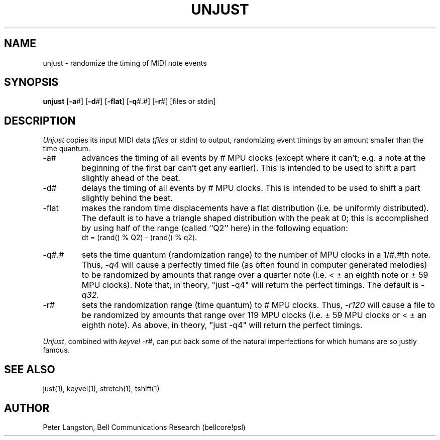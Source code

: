 .TH UNJUST 1 "MIDI"
.SH NAME
unjust - randomize the timing of MIDI note events
.SH SYNOPSIS
.B unjust
[\fB-a\fP#]
[\fB-d\fP#]
[\fB-flat\fP]
[\fB-q\fP#.#]
[\fB-r\fP#]
[files or stdin]
.SH DESCRIPTION
.I Unjust
copies its input MIDI data (\fIfiles\fP or stdin) to output,
randomizing event timings by an amount smaller than the time quantum.
.IP "-a#"
advances the timing of all events by # MPU clocks (except where it can't;
e.g. a note at the beginning of the first bar can't get any earlier).
This is intended to be used to shift a part slightly ahead of the beat.
.IP "-d#"
delays the timing of all events by # MPU clocks.
This is intended to be used to shift a part slightly behind the beat.
.IP "-flat"
makes the random time displacements have a flat distribution
(i.e. be uniformly distributed).
The default is to have a triangle shaped distribution with the
peak at 0; this is accomplished by using half of the range (called ``Q2'' here)
in the following equation:
.br
dt = (rand() % Q2) - (rand() % q2).
.IP "-q#.#"
sets the time quantum (randomization range) to the number of MPU clocks
in a 1/#.#th note.
Thus, \fI-q4\fP will cause a perfectly timed file (as often found in
computer generated melodies) to be randomized by amounts that
range over a quarter note (i.e. < \(+- an eighth note or \(+- 59 MPU clocks).
Note that, in theory, "just -q4" will return the perfect timings.
The default is \fI-q32\fP.
.IP "-r#"
sets the randomization range (time quantum) to # MPU clocks.
Thus, \fI-r120\fP will cause a file to be randomized by amounts that
range over 119 MPU clocks (i.e.  \(+- 59 MPU clocks or < \(+- an eighth note).
As above, in theory, "just -q4" will return the perfect timings.
.PP
\fIUnjust\fP, combined with \fIkeyvel -r\fP#, can put back some of the
natural imperfections for which humans are so justly famous.
.SH SEE ALSO
just(1), keyvel(1), stretch(1), tshift(1)
.SH AUTHOR
Peter Langston, Bell Communications Research
(bellcore!psl)

